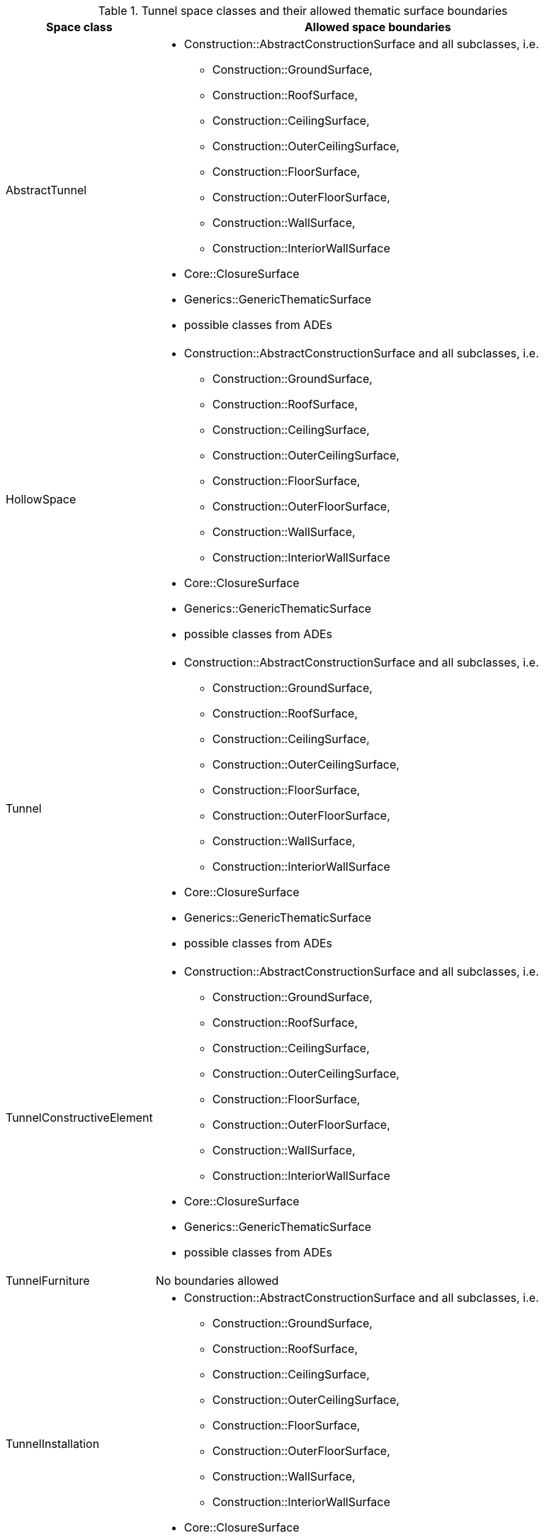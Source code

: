 [[tunnel-boundaries-table]]
.Tunnel space classes and their allowed thematic surface boundaries
[cols="2a,6a",options="header"]
|===
^|*Space class* ^|*Allowed space boundaries*
|AbstractTunnel
a|
*  Construction::AbstractConstructionSurface and all subclasses, i.e.
** Construction::GroundSurface,
** Construction::RoofSurface,
** Construction::CeilingSurface,
** Construction::OuterCeilingSurface,
** Construction::FloorSurface,
** Construction::OuterFloorSurface,
** Construction::WallSurface,
** Construction::InteriorWallSurface
* Core::ClosureSurface
* Generics::GenericThematicSurface
* possible classes from ADEs

|HollowSpace
a|
*  Construction::AbstractConstructionSurface and all subclasses, i.e.
** Construction::GroundSurface,
** Construction::RoofSurface,
** Construction::CeilingSurface,
** Construction::OuterCeilingSurface,
** Construction::FloorSurface,
** Construction::OuterFloorSurface,
** Construction::WallSurface,
** Construction::InteriorWallSurface
* Core::ClosureSurface
* Generics::GenericThematicSurface
* possible classes from ADEs

|Tunnel
a|
*  Construction::AbstractConstructionSurface and all subclasses, i.e.
** Construction::GroundSurface,
** Construction::RoofSurface,
** Construction::CeilingSurface,
** Construction::OuterCeilingSurface,
** Construction::FloorSurface,
** Construction::OuterFloorSurface,
** Construction::WallSurface,
** Construction::InteriorWallSurface
* Core::ClosureSurface
* Generics::GenericThematicSurface
* possible classes from ADEs

|TunnelConstructiveElement
a|
*  Construction::AbstractConstructionSurface and all subclasses, i.e.
** Construction::GroundSurface,
** Construction::RoofSurface,
** Construction::CeilingSurface,
** Construction::OuterCeilingSurface,
** Construction::FloorSurface,
** Construction::OuterFloorSurface,
** Construction::WallSurface,
** Construction::InteriorWallSurface
* Core::ClosureSurface
* Generics::GenericThematicSurface
* possible classes from ADEs

|TunnelFurniture
a|No boundaries allowed

|TunnelInstallation
a|
*  Construction::AbstractConstructionSurface and all subclasses, i.e.
** Construction::GroundSurface,
** Construction::RoofSurface,
** Construction::CeilingSurface,
** Construction::OuterCeilingSurface,
** Construction::FloorSurface,
** Construction::OuterFloorSurface,
** Construction::WallSurface,
** Construction::InteriorWallSurface
* Core::ClosureSurface
* Generics::GenericThematicSurface
* possible classes from ADEs

|TunnelPart
a|
*  Construction::AbstractConstructionSurface and all subclasses, i.e.
** Construction::GroundSurface,
** Construction::RoofSurface,
** Construction::CeilingSurface,
** Construction::OuterCeilingSurface,
** Construction::FloorSurface,
** Construction::OuterFloorSurface,
** Construction::WallSurface,
** Construction::InteriorWallSurface
* Core::ClosureSurface
* Generics::GenericThematicSurface
* possible classes from ADEs

|===